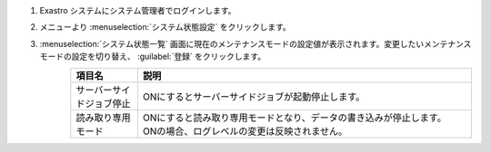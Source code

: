 #. | Exastro システムにシステム管理者でログインします。

#. | メニューより :menuselection:`システム状態設定` をクリックします。

   .. image:: /images/ja/manuals/platform/settings_running_state/settings_running_state_menu.png
      :width: 200px
      :align: left

#. | :menuselection:`システム状態一覧` 画面に現在のメンテナンスモードの設定値が表示されます。変更したいメンテナンスモードの設定を切り替え、 :guilabel:`登録` をクリックします。

   .. figure:: /images/ja/manuals/platform/settings_running_state/settings_running_state_maintenancemode.png
      :width: 600px
      :align: left

   .. list-table::
      :widths: 40 200
      :header-rows: 1
      :align: left

      * - 項目名
        - 説明
      * - サーバーサイドジョブ停止
        - | ONにするとサーバーサイドジョブが起動停止します。
      * - 読み取り専用モード
        - | ONにすると読み取り専用モードとなり、データの書き込みが停止します。
          | ONの場合、ログレベルの変更は反映されません。
